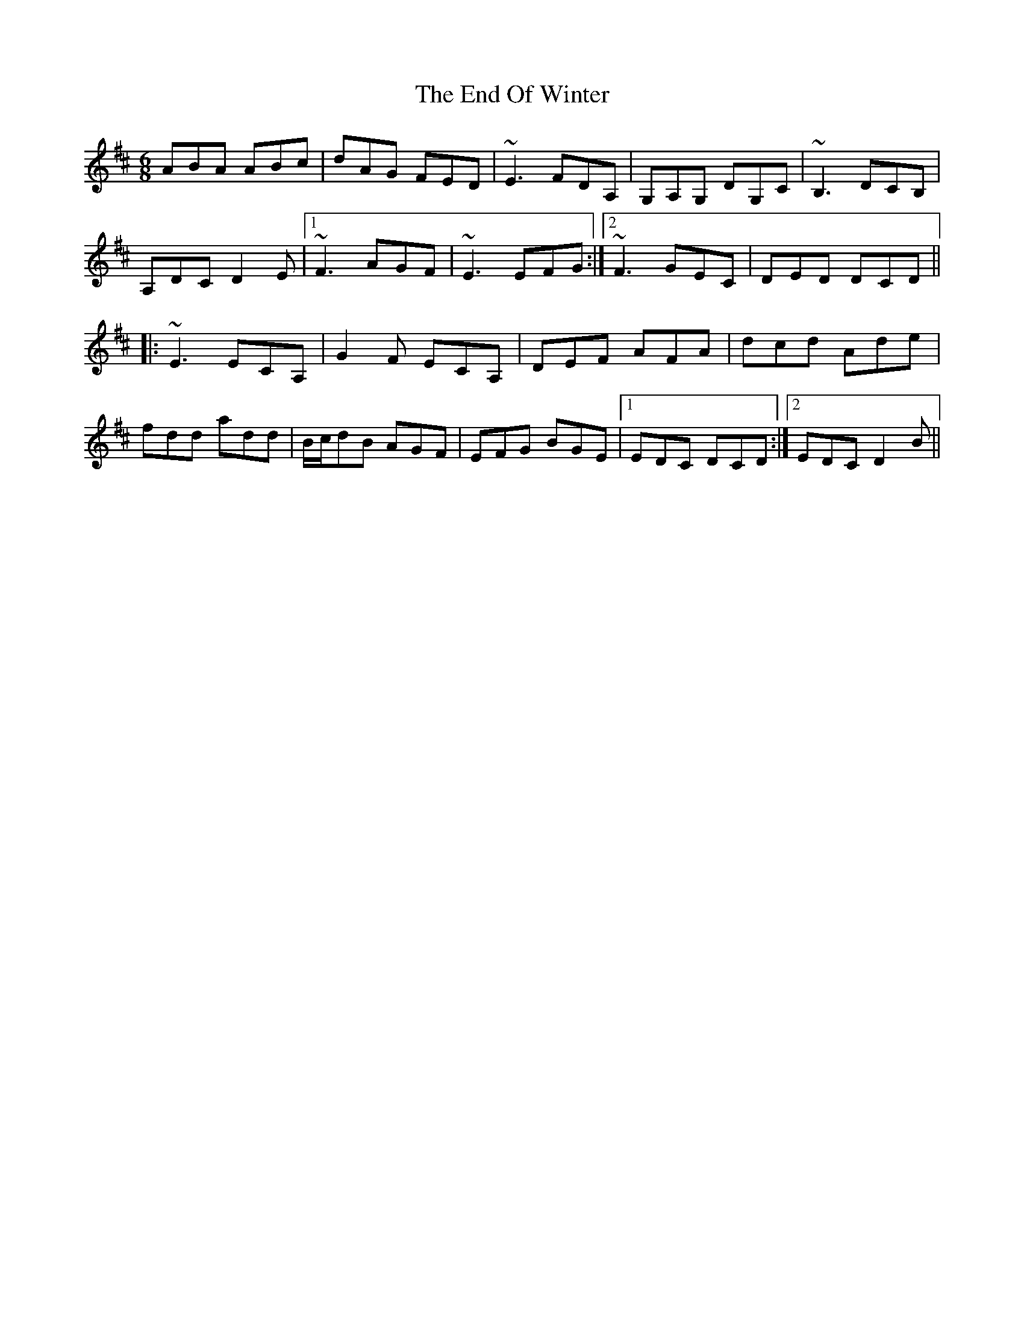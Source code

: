 X: 11970
T: End Of Winter, The
R: jig
M: 6/8
K: Dmajor
ABA ABc|dAG FED|~E3 FDA,|G,A,G, DG,C|~B,3 DCB,|
A,DC D2E|1 ~F3 AGF|~E3 EFG:|2 ~F3 GEC|DED DCD||
|:~E3 ECA,|G2F ECA,|DEF AFA|dcd Ade|
fdd add|B/c/dB AGF|EFG BGE|1 EDC DCD:|2 EDC D2B||

